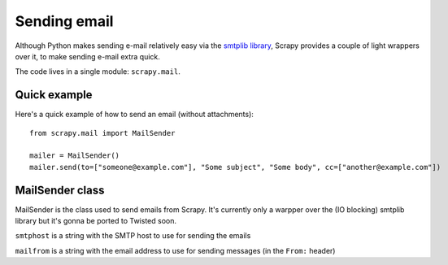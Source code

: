 .. _topics-email:

=============
Sending email
=============

.. module:: scrapy.mail
   :synopsis: Helpers to easily send e-mail.

Although Python makes sending e-mail relatively easy via the `smtplib library`_,
Scrapy provides a couple of light wrappers over it, to make sending e-mail
extra quick.

The code lives in a single module: ``scrapy.mail``.

.. _smtplib library: http://docs.python.org/library/smtplib.html

Quick example
=============

Here's a quick example of how to send an email (without attachments)::

    from scrapy.mail import MailSender

    mailer = MailSender()
    mailer.send(to=["someone@example.com"], "Some subject", "Some body", cc=["another@example.com"])

MailSender class
================

MailSender is the class used to send emails from Scrapy. It's
currently only a warpper over the (IO blocking) smtplib
library but it's gonna be ported to Twisted soon.

.. class:: scrapy.mail.MailSender(smtphost, mailfrom)

    ``smtphost`` is a string with the SMTP host to use for sending the emails

    ``mailfrom`` is a string with the email address to use for sending messages
    (in the ``From:`` header)

.. method:: send(to, subject, body, cc=None, attachs=None)

    Send mail to the given recipients
        
    ``to`` is a list of email recipients

    ``subject`` is a string with the subject of the message

    ``cc`` is a list of emails to CC 

    ``body`` is a string with the body of the message

    ``attachs`` is a list of tuples containing (attach_name, mimetype, file_object) where:
        ``attach_name`` is a string with the name will appear on the emails attachment
        ``mimetype`` is the mimetype of the attachment
        ``file_object`` is a readable file object

